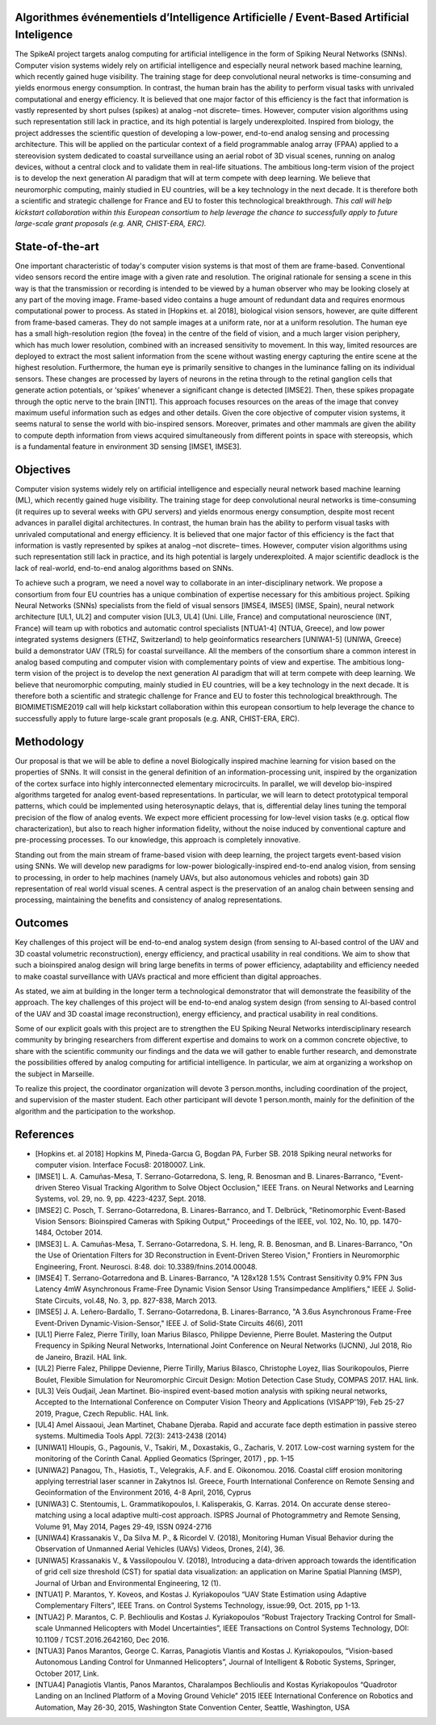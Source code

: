 .. title: SpikeAI: laureat du Défi Biomimétisme 2019
.. slug: spikeai
.. date: 2019-04-01 23:00:00 UTC-03:00
.. tags: nikola, python, demo, blog
.. author: Laurent Perrinet
.. link: https://laurentperrinet.github.io/project/spikeai
.. description:
.. category: spikeAI

.. figure:: https://farm1.staticflickr.com/138/352972944_4f9d568680.jpg
   :target: https://farm1.staticflickr.com/138/352972944_4f9d568680_z.jpg?zz=1
   :class: thumbnail
   :alt: Nikola Tesla Corner by nicwest, on Flickr


Algorithmes événementiels d’Intelligence Artificielle / Event-Based Artificial Inteligence
------------------------------------------------------------------------------------------

The SpikeAI project targets analog computing for artificial intelligence in the form of Spiking Neural Networks (SNNs). Computer vision systems widely rely on artificial intelligence and especially neural network based machine learning, which recently gained huge visibility. The training stage for deep convolutional neural networks is time-consuming and yields enormous energy consumption. In contrast, the human brain has the ability to perform visual tasks with unrivaled computational and energy efficiency. It is believed that one major factor of this efficiency is the fact that information is vastly represented by short pulses (spikes) at analog –not discrete– times. However, computer vision algorithms using such representation still lack in practice, and its high potential is largely underexploited. Inspired from biology, the project addresses the scientific question of developing a low-power, end-to-end analog sensing and processing architecture. This will be applied on the particular context of a field programmable analog array (FPAA) applied to a stereovision system dedicated to coastal surveillance using an aerial robot of 3D visual scenes, running on analog devices, without a central clock and to validate them in real-life situations. The ambitious long-term vision of the project is to develop the next generation AI paradigm that will at term compete with deep learning. We believe that neuromorphic computing, mainly studied in EU countries, will be a key technology in the next decade. It is therefore both a scientific and strategic challenge for France and EU to foster this technological breakthrough. *This call will help kickstart collaboration within this European consortium to help leverage the chance to successfully apply to future large-scale grant proposals (e.g. ANR, CHIST-ERA, ERC).*

State-of-the-art
----------------

One important characteristic of today's computer vision systems is that most of them are frame-based. Conventional video sensors record the entire image with a given rate and resolution. The original rationale for sensing a scene in this way is that the transmission or recording is intended to be viewed by a human observer who may be looking closely at any part of the moving image. Frame-based video contains a huge amount of redundant data and requires enormous computational power to process. As stated in [Hopkins et. al 2018], biological vision sensors, however, are quite different from frame-based cameras. They do not sample images at a uniform rate, nor at a uniform resolution. The human eye has a small high-resolution region (the fovea) in the centre of the field of vision, and a much larger vision periphery, which has much lower resolution, combined with an increased sensitivity to movement. In this way, limited resources are deployed to extract the most salient information from the scene without wasting energy capturing the entire scene at the highest resolution. Furthermore, the human eye is primarily sensitive to changes in the luminance falling on its individual sensors. These changes are processed by layers of neurons in the retina through to the retinal ganglion cells that generate action potentials, or ‘spikes’ whenever a significant change is detected [IMSE2]. Then, these spikes propagate through the optic nerve to the brain [INT1]. This approach focuses resources on the areas of the image that convey maximum useful information such as edges and other details. Given the core objective of computer vision systems, it seems natural to sense the world with bio-inspired sensors. Moreover, primates and other mammals are given the ability to compute depth information from views acquired simultaneously from different points in space with stereopsis, which is a fundamental feature in environment 3D sensing [IMSE1, IMSE3].

Objectives
----------

Computer vision systems widely rely on artificial intelligence and especially neural network based machine learning (ML), which recently gained huge visibility. The training stage for deep convolutional neural networks is time-consuming (it requires up to several weeks with GPU servers) and yields enormous energy consumption, despite most recent advances in parallel digital architectures. In contrast, the human brain has the ability to perform visual tasks with unrivaled computational and energy efficiency. It is believed that one major factor of this efficiency is the fact that information is vastly represented by spikes at analog –not discrete– times. However, computer vision algorithms using such representation still lack in practice, and its high potential is largely underexploited. A major scientific deadlock is the lack of real-world, end-to-end analog algorithms based on SNNs.

To achieve such a program, we need a novel way to collaborate in an inter-disciplinary network. We propose a consortium from four EU countries has a unique combination of expertise necessary for this ambitious project. Spiking Neural Networks (SNNs) specialists from the field of visual sensors [IMSE4, IMSE5] (IMSE, Spain), neural network architecture [UL1, UL2] and computer vision [UL3, UL4] (Uni. Lille, France) and computational neuroscience (INT, France) will team up with robotics and automatic control specialists [NTUA1-4]  (NTUA, Greece), and low power integrated systems designers (ETHZ, Switzerland) to help geoinformatics researchers [UNIWA1-5] (UNIWA, Greece) build a demonstrator UAV (TRL5) for coastal surveillance. All the members of the consortium share a common interest in analog based computing and computer vision with complementary points of view and expertise. The ambitious long-term vision of the project is to develop the next generation AI paradigm that will at term compete with deep learning. We believe that neuromorphic computing, mainly studied in EU countries, will be a key technology in the next decade. It is therefore both a scientific and strategic challenge for France and EU to foster this technological breakthrough. The BIOMIMETISME2019 call will help kickstart collaboration within this european consortium to help leverage the chance to successfully apply to future large-scale grant proposals (e.g. ANR, CHIST-ERA, ERC).

Methodology
-----------

Our proposal is that we will be able to define a novel Biologically inspired machine learning for vision based on the properties of SNNs. It will consist in the general definition of an information-processing unit, inspired by the organization of the cortex surface into highly interconnected elementary microcircuits. In parallel, we will develop bio-inspired algorithms targeted for analog event-based representations. In particular, we will learn to detect prototypical temporal patterns, which could be implemented using heterosynaptic delays, that is, differential delay lines tuning the temporal precision of the flow of analog events. We expect more efficient processing for low-level vision tasks (e.g. optical flow characterization), but also to reach higher information fidelity, without the noise induced by conventional capture and pre-processing processes. To our knowledge, this approach is completely innovative.

Standing out from the main stream of frame-based vision with deep learning, the project targets event-based vision using SNNs. We will develop new paradigms for low-power biologically-inspired end-to-end analog vision, from sensing to processing, in order to help machines (namely UAVs, but also autonomous vehicles and robots) gain 3D representation of real world visual scenes. A central aspect is the preservation of an analog chain between sensing and processing, maintaining the benefits and consistency of analog representations.

Outcomes
--------

Key challenges of this project will be end-to-end analog system design (from sensing to AI-based control of the UAV and 3D coastal volumetric reconstruction), energy efficiency, and practical usability in real conditions. We aim to show that such a bioinspired analog design will bring large benefits in terms of power efficiency, adaptability and efficiency needed to make coastal surveillance with UAVs practical and more efficient than digital approaches.

As stated, we aim at building in the longer term a technological demonstrator that will demonstrate the feasibility of the approach. The key challenges of this project will be end-to-end analog system design (from sensing to AI-based control of the UAV and 3D coastal image reconstruction), energy efficiency, and practical usability in real conditions.

Some of our explicit goals with this project are to strengthen the EU Spiking Neural Networks interdisciplinary research community by bringing researchers from different expertise and domains to work on a common concrete objective, to share with the scientific community our findings and the data we will gather to enable further research, and demonstrate the possibilities offered by analog computing for artificial intelligence. In particular, we aim at organizing a workshop on the subject in Marseille.

To realize this project, the coordinator organization will devote 3 person.months, including coordination of the project, and supervision of the master student. Each other participant will devote 1 person.month, mainly for the definition of the algorithm and the participation to the workshop.

References
----------

* [Hopkins et. al 2018] Hopkins M, Pineda-Garcıa G, Bogdan PA, Furber SB. 2018 Spiking neural networks for computer vision. Interface Focus8: 20180007. Link.

* [IMSE1] L. A. Camuñas-Mesa, T. Serrano-Gotarredona, S. Ieng, R. Benosman and B. Linares-Barranco, "Event-driven Stereo Visual Tracking Algorithm to Solve Object Occlusion," IEEE Trans. on Neural Networks and Learning Systems, vol. 29, no. 9, pp. 4223-4237, Sept. 2018.

* [IMSE2] C. Posch, T. Serrano-Gotarredona, B. Linares-Barranco, and T. Delbrück, "Retinomorphic Event-Based Vision Sensors: Bioinspired Cameras with Spiking Output," Proceedings of the IEEE, vol. 102, No. 10, pp. 1470-1484, October 2014.

* [IMSE3] L. A. Camuñas-Mesa, T. Serrano-Gotarredona, S. H. Ieng, R. B. Benosman, and B. Linares-Barranco, "On the Use of Orientation Filters for 3D Reconstruction in Event-Driven Stereo Vision," Frontiers in Neuromorphic Engineering, Front. Neurosci. 8:48. doi: 10.3389/fnins.2014.00048.

* [IMSE4] T. Serrano-Gotarredona and B. Linares-Barranco, "A 128x128 1.5% Contrast Sensitivity 0.9% FPN 3us Latency 4mW Asynchronous Frame-Free Dynamic Vision Sensor Using Transimpedance Amplifiers," IEEE J. Solid-State Circuits, vol.48, No. 3, pp. 827-838, March 2013.

* [IMSE5] J. A. Leñero-Bardallo, T. Serrano-Gotarredona, B. Linares-Barranco, "A 3.6us Asynchronous Frame-Free Event-Driven Dynamic-Vision-Sensor," IEEE J. of Solid-State Circuits 46(6), 2011

* [UL1] Pierre Falez, Pierre Tirilly, Ioan Marius Bilasco, Philippe Devienne, Pierre Boulet. Mastering the Output Frequency in Spiking Neural Networks, International Joint Conference on Neural Networks (IJCNN), Jul 2018, Rio de Janeiro, Brazil. HAL link.

* [UL2] Pierre Falez, Philippe Devienne, Pierre Tirilly, Marius Bilasco, Christophe Loyez, Ilias Sourikopoulos, Pierre Boulet, Flexible Simulation for Neuromorphic Circuit Design: Motion Detection Case Study, COMPAS 2017. HAL link.

* [UL3] Veïs Oudjail, Jean Martinet. Bio-inspired event-based motion analysis with spiking neural networks, Accepted to the International Conference on Computer Vision Theory and Applications (VISAPP'19), Feb 25-27 2019,  Prague, Czech Republic. HAL link.

* [UL4] Amel Aissaoui, Jean Martinet, Chabane Djeraba. Rapid and accurate face depth estimation in passive stereo systems. Multimedia Tools Appl. 72(3): 2413-2438 (2014)

* [UNIWA1]  Hloupis, G., Pagounis, V., Tsakiri, M., Doxastakis, G., Zacharis, V. 2017. Low-cost warning system for the monitoring of the Corinth Canal. Applied Geomatics (Springer, 2017) , pp. 1–15

* [UNIWA2] Panagou, Th., Hasiotis, T., Velegrakis, A.F. and E. Oikonomou. 2016. Coastal cliff erosion monitoring applying terrestrial laser scanner in Zakytnos Isl. Greece, Fourth International Conference on Remote Sensing and Geoinformation of the Environment 2016, 4-8 April, 2016, Cyprus

* [UNIWA3] C. Stentoumis, L. Grammatikopoulos, I. Kalisperakis, G. Karras. 2014. On accurate dense stereo-matching using a local adaptive multi-cost approach. ISPRS Journal of Photogrammetry and Remote Sensing, Volume 91, May 2014, Pages 29-49, ISSN 0924-2716

* [UNIWA4] Krassanakis V., Da Silva M. P., & Ricordel V. (2018), Monitoring Human Visual Behavior during the Observation of Unmanned Aerial Vehicles (UAVs) Videos, Drones, 2(4), 36.

* [UNIWA5] Krassanakis V., & Vassilopoulou V. (2018), Introducing a data-driven approach towards the identification of grid cell size threshold (CST) for spatial data visualization: an application on Marine Spatial Planning (MSP), Journal of Urban and Environmental Engineering, 12 (1).

* [NTUA1] P. Marantos, Y. Koveos, and Kostas J. Kyriakopoulos “UAV State Estimation using Adaptive Complementary Filters”, IEEE Trans. on Control Systems Technology, issue:99, Oct. 2015, pp 1-13.

* [NTUA2] P. Marantos, C. P. Bechlioulis and Kostas J. Kyriakopoulos “Robust Trajectory Tracking Control for Small-scale Unmanned Helicopters with Model Uncertainties”, IEEE Transactions on Control Systems Technology, DOI: 10.1109 / TCST.2016.2642160, Dec 2016.

* [NTUA3] Panos Marantos,  George C. Karras, Panagiotis Vlantis and Kostas J. Kyriakopoulos, “Vision-based Autonomous Landing Control for Unmanned Helicopters”, Journal of Intelligent & Robotic Systems, Springer, October 2017,  Link.

* [NTUA4] Panagiotis Vlantis, Panos Marantos, Charalampos Bechlioulis and Kostas Kyriakopoulos “Quadrotor Landing on an Inclined Platform of a Moving Ground Vehicle” 2015 IEEE International Conference on Robotics and Automation, May 26-30, 2015, Washington State Convention Center, Seattle, Washington, USA
